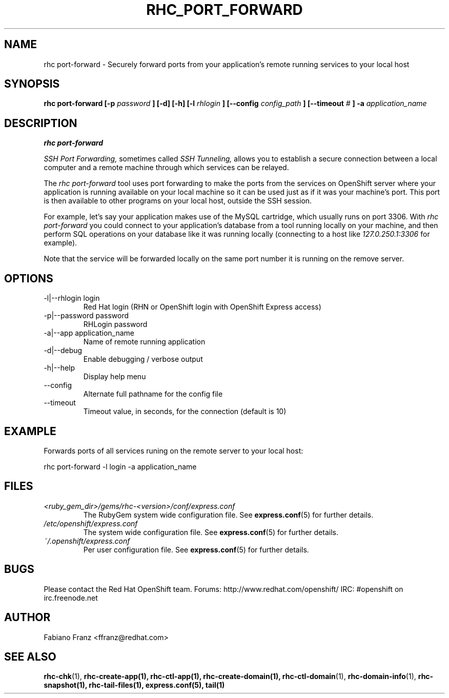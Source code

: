 .\" Process this file with
.\" groff -man -Tascii rhc-port-forward.1
.\" 
.TH "RHC_PORT_FORWARD" "1" "DECEMBER 2011" "Linux" "User Manuals"
.SH "NAME"
rhc port\-forward \- Securely forward ports from your application's remote running services to your local host
.SH "SYNOPSIS"
.B rhc port\-forward [\-p
.I password
.B ] [\-d] [\-h]
.B [\-l
.I rhlogin
.B ] 
.B [\-\-config
.I config_path
.B ]
.B [\-\-timeout
.I #
.B ] \-a
.I application_name
.SH "DESCRIPTION"
.B rhc port\-forward

.I SSH Port Forwarding, 
sometimes called 
.I SSH Tunneling,
allows you to establish a secure connection between 
a local computer and a remote machine through which services can be relayed.

The 
.I rhc port\-forward 
tool uses port forwarding to make the ports from the services on OpenShift server 
where your application is running available on your local machine so it can be used 
just as if it was your machine's port. This port is then available to other programs
on your local host, outside the SSH session.

For example, let's say your application makes use of the 
MySQL cartridge, which usually runs on port 3306. With 
.I rhc port\-forward 
you could connect to your application's database from a tool 
running locally on your machine, and then perform SQL 
operations on your database like it was running locally (connecting
to a host like 
.I 127.0.250.1:3306 
for example).

Note that the service will be forwarded locally on the same port number it
is running on the remove server.
.SH "OPTIONS"
.IP "\-l|\-\-rhlogin login"
Red Hat login (RHN or OpenShift login with OpenShift Express access)
.IP "\-p|\-\-password password"
RHLogin password
.IP "\-a|\-\-app application_name"
Name of remote running application
.IP \-d|\-\-debug
Enable debugging / verbose output
.IP \-h|\-\-help
Display help menu
.IP \-\-config
Alternate full pathname for the config file
.IP \-\-timeout
Timeout value, in seconds, for the connection (default is 10)
.SH "EXAMPLE"
Forwards ports of all services runing on the remote server to your local host:

rhc port\-forward \-l login \-a application_name
.SH "FILES"
.I <ruby_gem_dir>/gems/rhc\-<version>/conf/express.conf
.RS
The RubyGem system wide configuration file. See
.BR express.conf (5)
for further details.
.RE
.I /etc/openshift/express.conf
.RS
The system wide configuration file. See
.BR express.conf (5)
for further details.
.RE
.I ~/.openshift/express.conf
.RS
Per user configuration file. See
.BR express.conf (5)
for further details.
.RE
.SH "BUGS"
Please contact the Red Hat OpenShift team.
Forums: http://www.redhat.com/openshift/
IRC: #openshift on irc.freenode.net
.SH "AUTHOR"
Fabiano Franz <ffranz@redhat.com>
.SH "SEE ALSO"
.BR rhc\-chk (1),
.BR rhc\-create\-app(1),
.BR rhc\-ctl\-app(1),
.BR rhc\-create\-domain(1),
.BR rhc\-ctl\-domain (1),
.BR rhc\-domain\-info (1),
.BR rhc\-snapshot(1),
.BR rhc\-tail\-files(1),
.BR express.conf(5),
.BR tail(1)
